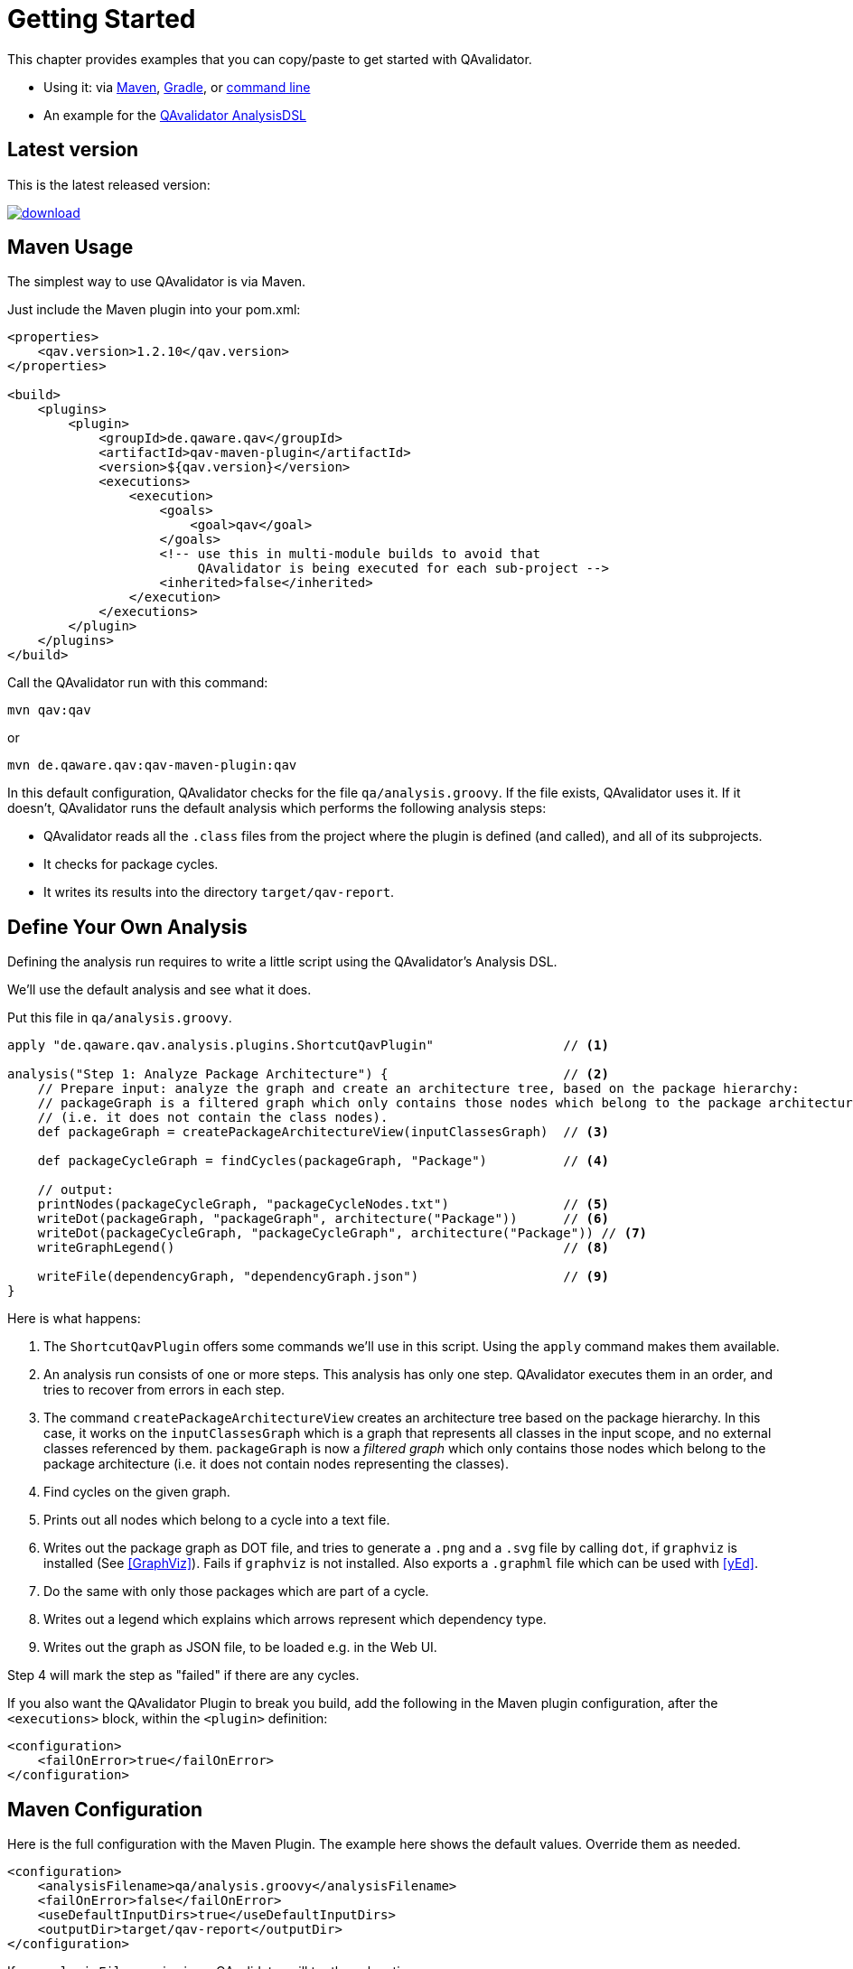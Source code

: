 
= Getting Started

This chapter provides examples that you can copy/paste to get started with QAvalidator.

* Using it: via <<usage-maven,Maven>>, <<usage-gradle,Gradle>>, or <<usage-cli,command line>>
* An example for the <<getting-started-analysis,QAvalidator AnalysisDSL>>

== Latest version

This is the latest released version:

ifdef::backend-pdf[]
https://bintray.com/qa-tse/qavalidator/qav-app/_latestVersion
endif::[]
ifndef::backend-pdf[]
image::https://api.bintray.com/packages/qa-tse/qavalidator/qav-app/images/download.svg[link="https://bintray.com/qa-tse/qavalidator/qav-app/_latestVersion"]
endif::[]


[[usage-maven]]
== Maven Usage

The simplest way to use QAvalidator is via Maven.

Just include the Maven plugin into your pom.xml:

[source,xml]
-----
<properties>
    <qav.version>1.2.10</qav.version>
</properties>

<build>
    <plugins>
        <plugin>
            <groupId>de.qaware.qav</groupId>
            <artifactId>qav-maven-plugin</artifactId>
            <version>${qav.version}</version>
            <executions>
                <execution>
                    <goals>
                        <goal>qav</goal>
                    </goals>
                    <!-- use this in multi-module builds to avoid that
                         QAvalidator is being executed for each sub-project -->
                    <inherited>false</inherited>
                </execution>
            </executions>
        </plugin>
    </plugins>
</build>
-----

Call the QAvalidator run with this command:

  mvn qav:qav

or

  mvn de.qaware.qav:qav-maven-plugin:qav

In this default configuration, QAvalidator checks for the file `qa/analysis.groovy`. If the file exists, QAvalidator uses it.
If it doesn't, QAvalidator runs the default analysis which performs the following analysis steps:

* QAvalidator reads all the `.class` files from the project where the plugin is defined (and called), and all of its subprojects.
* It checks for package cycles.
* It writes its results into the directory `target/qav-report`.

[[getting-started-analysis]]
== Define Your Own Analysis

Defining the analysis run requires to write a little script using the QAvalidator's Analysis DSL.

We'll use the default analysis and see what it does.

Put this file in `qa/analysis.groovy`.

[source,groovy]
-----
apply "de.qaware.qav.analysis.plugins.ShortcutQavPlugin"                 // <1>

analysis("Step 1: Analyze Package Architecture") {                       // <2>
    // Prepare input: analyze the graph and create an architecture tree, based on the package hierarchy:
    // packageGraph is a filtered graph which only contains those nodes which belong to the package architecture
    // (i.e. it does not contain the class nodes).
    def packageGraph = createPackageArchitectureView(inputClassesGraph)  // <3>

    def packageCycleGraph = findCycles(packageGraph, "Package")          // <4>

    // output:
    printNodes(packageCycleGraph, "packageCycleNodes.txt")               // <5>
    writeDot(packageGraph, "packageGraph", architecture("Package"))      // <6>
    writeDot(packageCycleGraph, "packageCycleGraph", architecture("Package")) // <7>
    writeGraphLegend()                                                   // <8>

    writeFile(dependencyGraph, "dependencyGraph.json")                   // <9>
}
-----

Here is what happens:

1. The `ShortcutQavPlugin` offers some commands we'll use in this script. Using the `apply` command makes them available.
2. An analysis run consists of one or more steps. This analysis has only one step. QAvalidator executes them in an order,
   and tries to recover from errors in each step.
3. The command `createPackageArchitectureView` creates an architecture tree based on the package hierarchy. In this case, it works on the `inputClassesGraph` which is a graph that represents all classes in the input scope, and no external classes referenced by them.
 `packageGraph` is now a _filtered graph_ which only contains those nodes which belong to the package architecture (i.e. it does not contain nodes representing the classes).
4. Find cycles on the given graph.
5. Prints out all nodes which belong to a cycle into a text file.
6. Writes out the package graph as DOT file, and tries to generate a `.png` and a `.svg` file by calling `dot`,
   if `graphviz` is installed (See <<GraphViz>>). Fails if `graphviz` is not installed.
   Also exports a `.graphml` file which can be used with <<yEd>>.
7. Do the same with only those packages which are part of a cycle.
8. Writes out a legend which explains which arrows represent which dependency type.
9. Writes out the graph as JSON file, to be loaded e.g. in the Web UI.

Step 4 will mark the step as "failed" if there are any cycles.

If you also want the QAvalidator Plugin to break you build, add the following in the Maven plugin configuration,
after the `<executions>` block, within the `<plugin>` definition:

[source,xml]
-----
<configuration>
    <failOnError>true</failOnError>
</configuration>
-----

== Maven Configuration

Here is the full configuration with the Maven Plugin. The example here shows the default values. Override them as needed.

[source,xml]
-----
<configuration>
    <analysisFilename>qa/analysis.groovy</analysisFilename>
    <failOnError>false</failOnError>
    <useDefaultInputDirs>true</useDefaultInputDirs>
    <outputDir>target/qav-report</outputDir>
</configuration>
-----

If no `analysisFilename` is given, QAvalidator will try these locations:

* `qa/analysis.groovy`
* `src/qa/analysis.groovy`
* `classpath:/default_analysis.groovy`

[[usage-gradle]]
== Gradle Usage

The Gradle Plugin is applied like this:

[source, groovy]
-----
buildscript {
    repositories {
        jcenter()
    }
    dependencies {
        classpath "de.qaware.qav:qav-gradle-plugin:1.2.7"
    }
}

apply plugin: "de.qaware.qav.gradle.qavalidator"

// these are the default values:
qavalidator {
    useDefaultInputDirs = true
    failOnError = false
    analysisFilename = "qa/analysis.groovy"
    outputDir = "build/qav-report"
}
-----

The configuration shown above shows the default values.

If no `analysisFilename` is given, QAvalidator will try these locations:

* `qa/analysis.groovy`
* `src/qa/analysis.groovy`
* `classpath:/default_analysis.groovy`

Call the QAvalidator run with this command:

  gradlew qavalidator


[[usage-cli]]
== Command Line Usage

There is also a command line tool. It needs the analysis file (mandatory), the output directory (optional), and the
input directories (also optional) -- if the optional arguments are not given on the command line, they must be defined
in the analysis file.

[source,bash]
-----
$ java -jar qav-app-<version>.jar --analysis=<analysis-file> \
                                 [--outputDir=<output-dir>] [input-dirs ...]
-----

[WARNING]
=====
Do not omit the "=" sign in the command line parameters, and do not put whitespace around it.
The input-dirs are non-option arguments.
=====

If no `analysis` filename is given, QAvalidator will try these locations:

* `qa/analysis.groovy`
* `src/qa/analysis.groovy`
* `classpath:/default_analysis.groovy`



[[usage-hierarchical-projects]]
== Using with Hierarchical Projects

The QAvalidator Maven plugin handles both single-module and hierarchical multi-module projects.
Define the plugin and the `qa/analysis.groovy` file in the top-level project that you which to analyze.
That's the project where you call `mvn qav:qav`.
The following figure gives an example.

[source,txt]
-----
my-app
|-- qa
|   \-- analysis.groovy
|-- my-app-parent
|   \-- pom.xml  // this is the parent pom for all other sub-projects.
|-- my-app-api
|   |-- src/...
|   \-- pom.xml
|-- my-app-client
|   |-- src/...
|   \-- pom.xml
|-- my-app-impl
|   |-- src/...
|   \-- pom.xml
|-- my-app-util
|   |-- src/...
|   \-- pom.xml
\-- pom.xml      // define the QAvalidator plugin here
-----

[TIP]
=====
It's a best practice to have a separate parent pom which defines the dependency management etc. If `my-app/pom.xml` is also the parent pom, then all sub-projects also inherit all plugins defined there, so each sub-project will execute those plugins. This is no problem, because QAvalidator is defined as an "aggregator plugin", so it will just skip the child modules.
=====

Alternatively, it's possible to do separate, disjunct analysis on sub projects.
Then, you need to define the QAvalidator plugin in the sub projects, as shown in this example:

[source,txt]
-----
my-app
|-- my-app-api
|   |-- src/...
|   \-- pom.xml
|-- my-app-client
|   |-- src/...
|   |   |-- qa
|   |   |   \-- analysis.groovy
|   \-- pom.xml       // define the QAvalidator plugin here
|-- my-app-impl
|   |-- qa
|   |   \-- analysis.groovy
|   |-- src/...
|   \-- pom.xml       // define the QAvalidator plugin here
|-- my-app-util
|   |-- src/...
|   \-- pom.xml
\-- pom.xml
-----

